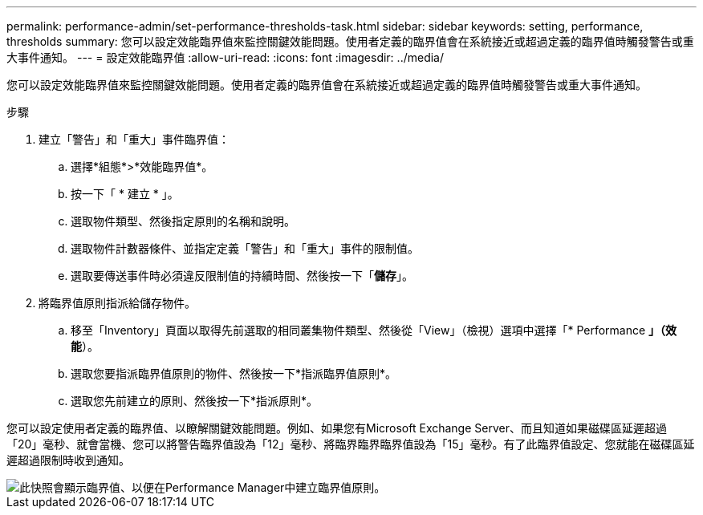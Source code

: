 ---
permalink: performance-admin/set-performance-thresholds-task.html 
sidebar: sidebar 
keywords: setting, performance, thresholds 
summary: 您可以設定效能臨界值來監控關鍵效能問題。使用者定義的臨界值會在系統接近或超過定義的臨界值時觸發警告或重大事件通知。 
---
= 設定效能臨界值
:allow-uri-read: 
:icons: font
:imagesdir: ../media/


[role="lead"]
您可以設定效能臨界值來監控關鍵效能問題。使用者定義的臨界值會在系統接近或超過定義的臨界值時觸發警告或重大事件通知。

.步驟
. 建立「警告」和「重大」事件臨界值：
+
.. 選擇*組態*>*效能臨界值*。
.. 按一下「 * 建立 * 」。
.. 選取物件類型、然後指定原則的名稱和說明。
.. 選取物件計數器條件、並指定定義「警告」和「重大」事件的限制值。
.. 選取要傳送事件時必須違反限制值的持續時間、然後按一下「*儲存*」。


. 將臨界值原則指派給儲存物件。
+
.. 移至「Inventory」頁面以取得先前選取的相同叢集物件類型、然後從「View」（檢視）選項中選擇「* Performance *」（效能*）。
.. 選取您要指派臨界值原則的物件、然後按一下*指派臨界值原則*。
.. 選取您先前建立的原則、然後按一下*指派原則*。




您可以設定使用者定義的臨界值、以瞭解關鍵效能問題。例如、如果您有Microsoft Exchange Server、而且知道如果磁碟區延遲超過「20」毫秒、就會當機、您可以將警告臨界值設為「12」毫秒、將臨界臨界臨界值設為「15」毫秒。有了此臨界值設定、您就能在磁碟區延遲超過限制時收到通知。

image::../media/opm-threshold-creation-example-perf-admin.gif[此快照會顯示臨界值、以便在Performance Manager中建立臨界值原則。]

